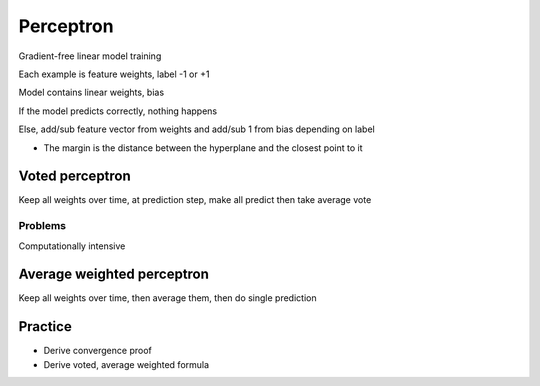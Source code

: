 Perceptron
==================

Gradient-free linear model training

Each example is feature weights, label -1 or +1 

Model contains linear weights, bias 

If the model predicts correctly, nothing happens 

Else, add/sub feature vector from weights and add/sub 1 from bias depending on label

* The margin is the distance between the hyperplane and the closest point to it


Voted perceptron 
-----------------
Keep all weights over time, at prediction step, make all predict then take average vote

Problems
**************

Computationally intensive

Average weighted perceptron 
-----------------

Keep all weights over time, then average them, then do single prediction


Practice
-----------
* Derive convergence proof
* Derive voted, average weighted formula